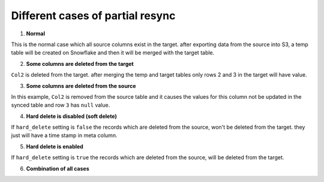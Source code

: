 .. _partial_sync_cases:

Different cases of partial resync
=================================

1. **Normal**

.. image:: ../img/partial_sync_case_1.png

This is the normal case which all source columns exist in the target.
after exporting data from the source into S3, a temp table will be created on Snowflake and then it will be merged
with the target table.

2. **Some columns are deleted from the target**

.. image:: ../img/partial_sync_case_2.png

``Col2`` is deleted from the target. after merging the temp and target tables only rows 2 and 3 in the target will have
value.

3. **Some columns are deleted from the source**

.. image:: ../img/partial_sync_case_3.png

In this example, ``Col2`` is removed from the source table and it causes the values for this column not be updated in
the synced table and row ``3`` has ``null`` value.

4. **Hard delete is disabled (soft delete)**

.. image:: ../img/partial_sync_case_4.png

If ``hard_delete`` setting  is ``false`` the records which are deleted from the source, won't be deleted from the target. they
just will have a time stamp in meta column.

5. **Hard delete is enabled**

.. image:: ../img/partial_sync_case_5.png

If ``hard_delete`` setting  is ``true`` the records which are deleted from the source, will be deleted from the target.

6. **Combination of all cases**

.. image:: ../img/partial_sync_case_all.png

